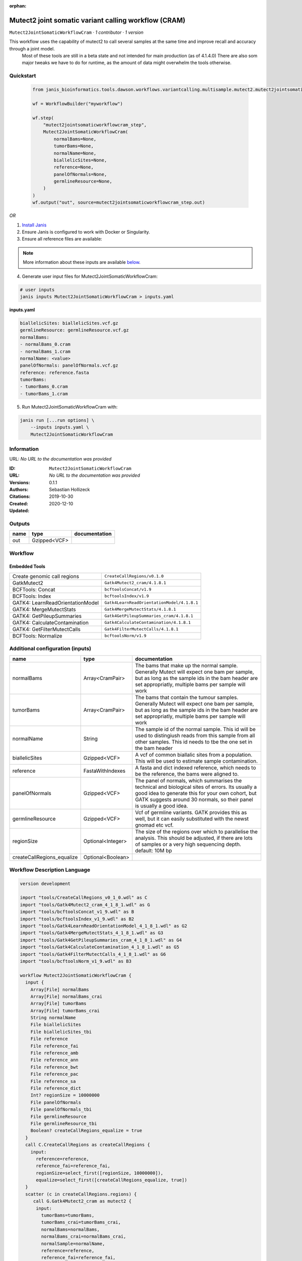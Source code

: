 :orphan:

Mutect2 joint somatic variant calling workflow (CRAM)
=======================================================================================

``Mutect2JointSomaticWorkflowCram`` · *1 contributor · 1 version*

This workflow uses the capability of mutect2 to call several samples at the same time and improve recall and accuracy through a joint model.
        Most of these tools are still in a beta state and not intended for main production (as of 4.1.4.0)
        There are also som major tweaks we have to do for runtime, as the amount of data might overwhelm the tools otherwise.


Quickstart
-----------

    .. code-block:: python

       from janis_bioinformatics.tools.dawson.workflows.variantcalling.multisample.mutect2.mutect2jointsomaticworkflow_cram import Mutect2JointSomaticWorkflowCram

       wf = WorkflowBuilder("myworkflow")

       wf.step(
           "mutect2jointsomaticworkflowcram_step",
           Mutect2JointSomaticWorkflowCram(
               normalBams=None,
               tumorBams=None,
               normalName=None,
               biallelicSites=None,
               reference=None,
               panelOfNormals=None,
               germlineResource=None,
           )
       )
       wf.output("out", source=mutect2jointsomaticworkflowcram_step.out)
    

*OR*

1. `Install Janis </tutorials/tutorial0.html>`_

2. Ensure Janis is configured to work with Docker or Singularity.

3. Ensure all reference files are available:

.. note:: 

   More information about these inputs are available `below <#additional-configuration-inputs>`_.



4. Generate user input files for Mutect2JointSomaticWorkflowCram:

.. code-block:: bash

   # user inputs
   janis inputs Mutect2JointSomaticWorkflowCram > inputs.yaml



**inputs.yaml**

.. code-block:: yaml

       biallelicSites: biallelicSites.vcf.gz
       germlineResource: germlineResource.vcf.gz
       normalBams:
       - normalBams_0.cram
       - normalBams_1.cram
       normalName: <value>
       panelOfNormals: panelOfNormals.vcf.gz
       reference: reference.fasta
       tumorBams:
       - tumorBams_0.cram
       - tumorBams_1.cram




5. Run Mutect2JointSomaticWorkflowCram with:

.. code-block:: bash

   janis run [...run options] \
       --inputs inputs.yaml \
       Mutect2JointSomaticWorkflowCram





Information
------------

URL: *No URL to the documentation was provided*

:ID: ``Mutect2JointSomaticWorkflowCram``
:URL: *No URL to the documentation was provided*
:Versions: 0.1.1
:Authors: Sebastian Hollizeck
:Citations: 
:Created: 2019-10-30
:Updated: 2020-12-10



Outputs
-----------

======  ============  ===============
name    type          documentation
======  ============  ===============
out     Gzipped<VCF>
======  ============  ===============


Workflow
--------

.. image:: Mutect2JointSomaticWorkflowCram_0_1_1.dot.png

Embedded Tools
***************

================================  ==========================================
Create genomic call regions       ``CreateCallRegions/v0.1.0``
GatkMutect2                       ``Gatk4Mutect2_cram/4.1.8.1``
BCFTools: Concat                  ``bcftoolsConcat/v1.9``
BCFTools: Index                   ``bcftoolsIndex/v1.9``
GATK4: LearnReadOrientationModel  ``Gatk4LearnReadOrientationModel/4.1.8.1``
GATK4: MergeMutectStats           ``Gatk4MergeMutectStats/4.1.8.1``
GATK4: GetPileupSummaries         ``Gatk4GetPileupSummaries_cram/4.1.8.1``
GATK4: CalculateContamination     ``Gatk4CalculateContamination/4.1.8.1``
GATK4: GetFilterMutectCalls       ``Gatk4FilterMutectCalls/4.1.8.1``
BCFTools: Normalize               ``bcftoolsNorm/v1.9``
================================  ==========================================



Additional configuration (inputs)
---------------------------------

==========================  =================  ==============================================================================================================================================================================================================================
name                        type               documentation
==========================  =================  ==============================================================================================================================================================================================================================
normalBams                  Array<CramPair>    The bams that make up the normal sample. Generally Mutect will expect one bam per sample, but as long as the sample ids in the bam header are set appropriatly, multiple bams per sample will work
tumorBams                   Array<CramPair>    The bams that contain the tumour samples. Generally Mutect will expect one bam per sample, but as long as the sample ids in the bam header are set appropriatly, multiple bams per sample will work
normalName                  String             The sample id of the normal sample. This id will be used to distingiush reads from this sample from all other samples. This id needs to tbe the one set in the bam header
biallelicSites              Gzipped<VCF>       A vcf of common biallalic sites from a population. This will be used to estimate sample contamination.
reference                   FastaWithIndexes   A fasta and dict indexed reference, which needs to be the reference, the bams were aligned to.
panelOfNormals              Gzipped<VCF>       The panel of normals, which summarises the technical and biological sites of errors. Its usually a good idea to generate this for your own cohort, but GATK suggests around 30 normals, so their panel is usually a good idea.
germlineResource            Gzipped<VCF>       Vcf of germline variants. GATK provides this as well, but it can easily substituted with the newst gnomad etc vcf.
regionSize                  Optional<Integer>  The size of the regions over which to parallelise the analysis. This should be adjusted, if there are lots of samples or a very high sequencing depth. default: 10M bp
createCallRegions_equalize  Optional<Boolean>
==========================  =================  ==============================================================================================================================================================================================================================

Workflow Description Language
------------------------------

.. code-block:: text

   version development

   import "tools/CreateCallRegions_v0_1_0.wdl" as C
   import "tools/Gatk4Mutect2_cram_4_1_8_1.wdl" as G
   import "tools/bcftoolsConcat_v1_9.wdl" as B
   import "tools/bcftoolsIndex_v1_9.wdl" as B2
   import "tools/Gatk4LearnReadOrientationModel_4_1_8_1.wdl" as G2
   import "tools/Gatk4MergeMutectStats_4_1_8_1.wdl" as G3
   import "tools/Gatk4GetPileupSummaries_cram_4_1_8_1.wdl" as G4
   import "tools/Gatk4CalculateContamination_4_1_8_1.wdl" as G5
   import "tools/Gatk4FilterMutectCalls_4_1_8_1.wdl" as G6
   import "tools/bcftoolsNorm_v1_9.wdl" as B3

   workflow Mutect2JointSomaticWorkflowCram {
     input {
       Array[File] normalBams
       Array[File] normalBams_crai
       Array[File] tumorBams
       Array[File] tumorBams_crai
       String normalName
       File biallelicSites
       File biallelicSites_tbi
       File reference
       File reference_fai
       File reference_amb
       File reference_ann
       File reference_bwt
       File reference_pac
       File reference_sa
       File reference_dict
       Int? regionSize = 10000000
       File panelOfNormals
       File panelOfNormals_tbi
       File germlineResource
       File germlineResource_tbi
       Boolean? createCallRegions_equalize = true
     }
     call C.CreateCallRegions as createCallRegions {
       input:
         reference=reference,
         reference_fai=reference_fai,
         regionSize=select_first([regionSize, 10000000]),
         equalize=select_first([createCallRegions_equalize, true])
     }
     scatter (c in createCallRegions.regions) {
        call G.Gatk4Mutect2_cram as mutect2 {
         input:
           tumorBams=tumorBams,
           tumorBams_crai=tumorBams_crai,
           normalBams=normalBams,
           normalBams_crai=normalBams_crai,
           normalSample=normalName,
           reference=reference,
           reference_fai=reference_fai,
           reference_amb=reference_amb,
           reference_ann=reference_ann,
           reference_bwt=reference_bwt,
           reference_pac=reference_pac,
           reference_sa=reference_sa,
           reference_dict=reference_dict,
           germlineResource=germlineResource,
           germlineResource_tbi=germlineResource_tbi,
           intervals=c,
           panelOfNormals=panelOfNormals,
           panelOfNormals_tbi=panelOfNormals_tbi
       }
     }
     call B.bcftoolsConcat as concat {
       input:
         vcf=mutect2.out
     }
     call B2.bcftoolsIndex as indexUnfiltered {
       input:
         vcf=concat.out
     }
     call G2.Gatk4LearnReadOrientationModel as learn {
       input:
         f1r2CountsFiles=mutect2.f1f2r_out
     }
     call G3.Gatk4MergeMutectStats as mergeMutect2 {
       input:
         statsFiles=mutect2.stats
     }
     call G4.Gatk4GetPileupSummaries_cram as pileup {
       input:
         bam=tumorBams,
         bam_crai=tumorBams_crai,
         sites=biallelicSites,
         sites_tbi=biallelicSites_tbi,
         intervals=biallelicSites,
         reference=reference,
         reference_fai=reference_fai,
         reference_amb=reference_amb,
         reference_ann=reference_ann,
         reference_bwt=reference_bwt,
         reference_pac=reference_pac,
         reference_sa=reference_sa,
         reference_dict=reference_dict
     }
     call G5.Gatk4CalculateContamination as contamination {
       input:
         pileupTable=pileup.out
     }
     call G6.Gatk4FilterMutectCalls as filtering {
       input:
         contaminationTable=contamination.contOut,
         segmentationFile=contamination.segOut,
         statsFile=mergeMutect2.out,
         readOrientationModel=learn.out,
         vcf=indexUnfiltered.out,
         vcf_tbi=indexUnfiltered.out_tbi,
         reference=reference,
         reference_fai=reference_fai,
         reference_amb=reference_amb,
         reference_ann=reference_ann,
         reference_bwt=reference_bwt,
         reference_pac=reference_pac,
         reference_sa=reference_sa,
         reference_dict=reference_dict
     }
     call B3.bcftoolsNorm as normalise {
       input:
         vcf=filtering.out,
         reference=reference,
         reference_fai=reference_fai
     }
     call B2.bcftoolsIndex as indexFiltered {
       input:
         vcf=normalise.out
     }
     output {
       File out = indexFiltered.out
       File out_tbi = indexFiltered.out_tbi
     }
   }

Common Workflow Language
-------------------------

.. code-block:: text

   #!/usr/bin/env cwl-runner
   class: Workflow
   cwlVersion: v1.2
   label: Mutect2 joint somatic variant calling workflow (CRAM)
   doc: |-
     This workflow uses the capability of mutect2 to call several samples at the same time and improve recall and accuracy through a joint model.
             Most of these tools are still in a beta state and not intended for main production (as of 4.1.4.0)
             There are also som major tweaks we have to do for runtime, as the amount of data might overwhelm the tools otherwise.

   requirements:
   - class: InlineJavascriptRequirement
   - class: StepInputExpressionRequirement
   - class: ScatterFeatureRequirement

   inputs:
   - id: normalBams
     doc: |-
       The bams that make up the normal sample. Generally Mutect will expect one bam per sample, but as long as the sample ids in the bam header are set appropriatly, multiple bams per sample will work
     type:
       type: array
       items: File
     secondaryFiles:
     - pattern: .crai
   - id: tumorBams
     doc: |-
       The bams that contain the tumour samples. Generally Mutect will expect one bam per sample, but as long as the sample ids in the bam header are set appropriatly, multiple bams per sample will work
     type:
       type: array
       items: File
     secondaryFiles:
     - pattern: .crai
   - id: normalName
     doc: |-
       The sample id of the normal sample. This id will be used to distingiush reads from this sample from all other samples. This id needs to tbe the one set in the bam header
     type: string
   - id: biallelicSites
     doc: |-
       A vcf of common biallalic sites from a population. This will be used to estimate sample contamination.
     type: File
     secondaryFiles:
     - pattern: .tbi
   - id: reference
     doc: |-
       A fasta and dict indexed reference, which needs to be the reference, the bams were aligned to.
     type: File
     secondaryFiles:
     - pattern: .fai
     - pattern: .amb
     - pattern: .ann
     - pattern: .bwt
     - pattern: .pac
     - pattern: .sa
     - pattern: ^.dict
   - id: regionSize
     doc: |-
       The size of the regions over which to parallelise the analysis. This should be adjusted, if there are lots of samples or a very high sequencing depth. default: 10M bp
     type: int
     default: 10000000
   - id: panelOfNormals
     doc: |-
       The panel of normals, which summarises the technical and biological sites of errors. Its usually a good idea to generate this for your own cohort, but GATK suggests around 30 normals, so their panel is usually a good idea.
     type: File
     secondaryFiles:
     - pattern: .tbi
   - id: germlineResource
     doc: |-
       Vcf of germline variants. GATK provides this as well, but it can easily substituted with the newst gnomad etc vcf.
     type: File
     secondaryFiles:
     - pattern: .tbi
   - id: createCallRegions_equalize
     type: boolean
     default: true

   outputs:
   - id: out
     type: File
     secondaryFiles:
     - pattern: .tbi
     outputSource: indexFiltered/out

   steps:
   - id: createCallRegions
     label: Create genomic call regions
     in:
     - id: reference
       source: reference
     - id: regionSize
       source: regionSize
     - id: equalize
       source: createCallRegions_equalize
     run: tools/CreateCallRegions_v0_1_0.cwl
     out:
     - id: regions
   - id: mutect2
     label: GatkMutect2
     in:
     - id: tumorBams
       source: tumorBams
     - id: normalBams
       source: normalBams
     - id: normalSample
       source: normalName
     - id: reference
       source: reference
     - id: germlineResource
       source: germlineResource
     - id: intervals
       source: createCallRegions/regions
     - id: panelOfNormals
       source: panelOfNormals
     scatter:
     - intervals
     run: tools/Gatk4Mutect2_cram_4_1_8_1.cwl
     out:
     - id: out
     - id: stats
     - id: f1f2r_out
     - id: bam
   - id: concat
     label: 'BCFTools: Concat'
     in:
     - id: vcf
       source: mutect2/out
     run: tools/bcftoolsConcat_v1_9.cwl
     out:
     - id: out
   - id: indexUnfiltered
     label: 'BCFTools: Index'
     in:
     - id: vcf
       source: concat/out
     run: tools/bcftoolsIndex_v1_9.cwl
     out:
     - id: out
   - id: learn
     label: 'GATK4: LearnReadOrientationModel'
     in:
     - id: f1r2CountsFiles
       source: mutect2/f1f2r_out
     run: tools/Gatk4LearnReadOrientationModel_4_1_8_1.cwl
     out:
     - id: out
   - id: mergeMutect2
     label: 'GATK4: MergeMutectStats'
     in:
     - id: statsFiles
       source: mutect2/stats
     run: tools/Gatk4MergeMutectStats_4_1_8_1.cwl
     out:
     - id: out
   - id: pileup
     label: 'GATK4: GetPileupSummaries'
     in:
     - id: bam
       source: tumorBams
     - id: sites
       source: biallelicSites
     - id: intervals
       source: biallelicSites
     - id: reference
       source: reference
     run: tools/Gatk4GetPileupSummaries_cram_4_1_8_1.cwl
     out:
     - id: out
   - id: contamination
     label: 'GATK4: CalculateContamination'
     in:
     - id: pileupTable
       source: pileup/out
     run: tools/Gatk4CalculateContamination_4_1_8_1.cwl
     out:
     - id: contOut
     - id: segOut
   - id: filtering
     label: 'GATK4: GetFilterMutectCalls'
     in:
     - id: contaminationTable
       source: contamination/contOut
     - id: segmentationFile
       source: contamination/segOut
     - id: statsFile
       source: mergeMutect2/out
     - id: readOrientationModel
       source: learn/out
     - id: vcf
       source: indexUnfiltered/out
     - id: reference
       source: reference
     run: tools/Gatk4FilterMutectCalls_4_1_8_1.cwl
     out:
     - id: out
   - id: normalise
     label: 'BCFTools: Normalize'
     in:
     - id: vcf
       source: filtering/out
     - id: reference
       source: reference
     run: tools/bcftoolsNorm_v1_9.cwl
     out:
     - id: out
   - id: indexFiltered
     label: 'BCFTools: Index'
     in:
     - id: vcf
       source: normalise/out
     run: tools/bcftoolsIndex_v1_9.cwl
     out:
     - id: out
   id: Mutect2JointSomaticWorkflowCram


